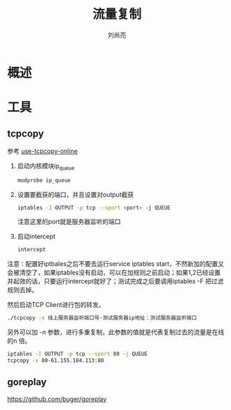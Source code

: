 # -*-coding:utf-8-*-
#+title:流量复制
#+author:刘尚亮
#+email:phenix3443+github@gmail.com

* 概述

* 工具
** tcpcopy
   参考 [[http://blog.gaoyuan.xyz/2014/01/08/use-tcpcopy-test-online/][use-tcpcopy-online]]

   1. 启动内核模块ip_queue
      #+BEGIN_SRC sh
modprobe ip_queue
      #+END_SRC

   2. 设置要截获的端口，并且设置对output截获
      #+BEGIN_SRC sh
iptables -I OUTPUT -p tcp --sport <port> -j QUEUE
      #+END_SRC

      注意这里的port就是服务器监听的端口

   3. 启动intercept
      #+BEGIN_SRC sh
intercept
      #+END_SRC

   注意：配置好iptbales之后不要去运行service iptables start，不然新加的配置又会被清空了，如果iptables没有启动，可以在加规则之前启动；如果1,2已经设置并起效的话，只要运行intercept就好了；测试完成之后要调用iptables -F 把过滤规则去掉。

   然后启动TCP Client进行包的转发。
   #+BEGIN_SRC sh
./tcpcopy -x 线上服务器监听端口号-测试服务器ip地址：测试服务器监听端口
   #+END_SRC

   另外可以加 -n 参数，进行多重复制，此参数的值就是代表复制过去的流量是在线的n 倍。

   #+BEGIN_SRC sh
iptables -I OUTPUT -p tcp --sport 80 -j QUEUE
tcpcopy -x 80-61.155.184.113:80
   #+END_SRC

** goreplay
   https://github.com/buger/goreplay
